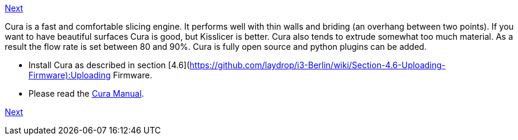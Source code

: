 link:Section-6.3-Kisslicer[Next]

Cura is a fast and comfortable slicing engine. It performs well with thin walls and briding (an overhang between two points). If you want to have beautiful surfaces Cura is good, but Kisslicer is better. Cura also tends to extrude somewhat too much material. As a result the flow rate is set between 80 and 90%. Cura is fully open source and python plugins can be added. 

* Install Cura as described in section [4.6](https://github.com/laydrop/i3-Berlin/wiki/Section-4.6-Uploading-Firmware):Uploading Firmware.
* Please read the link:staticmedia/Cura_User_Manual_v1.01.pdf[Cura Manual].

link:Section-6.3-Kisslicer[Next]

